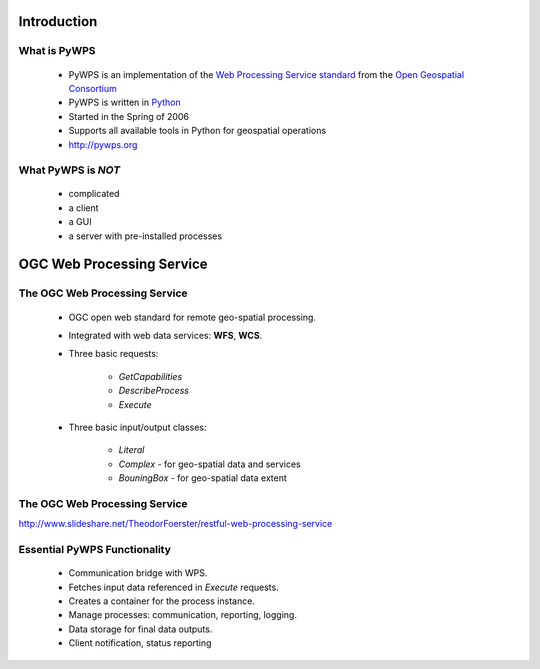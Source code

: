 ************
Introduction
************

What is PyWPS
-------------

    * PyWPS is an implementation of the `Web Processing Service standard`_
      from the `Open Geospatial Consortium`_ 
    * PyWPS is written in `Python`_
    * Started in the Spring of 2006
    * Supports all available tools in Python for geospatial operations
    * http://pywps.org


What PyWPS is *NOT*
-------------------

    * complicated
    * a client
    * a GUI
    * a server with pre-installed processes

**************************
OGC Web Processing Service
**************************
    
The OGC Web Processing Service
------------------------------

   * OGC open web standard for remote geo-spatial processing.
   * Integrated with web data services: **WFS**, **WCS**.
   * Three basic requests:
   
      * *GetCapabilities*
      * *DescribeProcess*
      * *Execute*
      
   * Three basic input/output classes:
   
      * *Literal*
      * *Complex* - for geo-spatial data and services
      * *BouningBox* - for geo-spatial data extent

The OGC Web Processing Service
------------------------------

.. image:: images/WPS.png
   :align: center
   :width: 1000
      
http://www.slideshare.net/TheodorFoerster/restful-web-processing-service
      
      
Essential PyWPS Functionality
-----------------------------

   * Communication bridge with WPS.
   * Fetches input data referenced in *Execute* requests.
   * Creates a container for the process instance.
   * Manage processes: communication, reporting, logging.
   * Data storage for final data outputs.
   * Client notification, status reporting
   


.. _`Web Processing Service standard`: http://opengeospatial.org/standards/wps
.. _`Open Geospatial Consortium`:  http://opengeospatial.org
.. _`Python`: https://python.org

